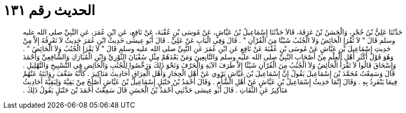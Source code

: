 
= الحديث رقم ١٣١

[quote.hadith]
حَدَّثَنَا عَلِيُّ بْنُ حُجْرٍ، وَالْحَسَنُ بْنُ عَرَفَةَ، قَالاَ حَدَّثَنَا إِسْمَاعِيلُ بْنُ عَيَّاشٍ، عَنْ مُوسَى بْنِ عُقْبَةَ، عَنْ نَافِعٍ، عَنِ ابْنِ عُمَرَ، عَنِ النَّبِيِّ صلى الله عليه وسلم قَالَ ‏"‏ لاَ تَقْرَإِ الْحَائِضُ وَلاَ الْجُنُبُ شَيْئًا مِنَ الْقُرْآنِ ‏"‏ ‏.‏ قَالَ وَفِي الْبَابِ عَنْ عَلِيٍّ ‏.‏ قَالَ أَبُو عِيسَى حَدِيثُ ابْنِ عُمَرَ حَدِيثٌ لاَ نَعْرِفُهُ إِلاَّ مِنْ حَدِيثِ إِسْمَاعِيلَ بْنِ عَيَّاشٍ عَنْ مُوسَى بْنِ عُقْبَةَ عَنْ نَافِعٍ عَنِ ابْنِ عُمَرَ عَنِ النَّبِيِّ صلى الله عليه وسلم قَالَ ‏"‏ لاَ يَقْرَإِ الْجُنُبُ وَلاَ الْحَائِضُ ‏"‏ ‏.‏ وَهُوَ قَوْلُ أَكْثَرِ أَهْلِ الْعِلْمِ مِنْ أَصْحَابِ النَّبِيِّ صلى الله عليه وسلم وَالتَّابِعِينَ وَمَنْ بَعْدَهُمْ مِثْلِ سُفْيَانَ الثَّوْرِيِّ وَابْنِ الْمُبَارَكِ وَالشَّافِعِيِّ وَأَحْمَدَ وَإِسْحَاقَ قَالُوا لاَ تَقْرَأُ الْحَائِضُ وَلاَ الْجُنُبُ مِنَ الْقُرْآنِ شَيْئًا إِلاَّ طَرَفَ الآيَةِ وَالْحَرْفَ وَنَحْوَ ذَلِكَ وَرَخَّصُوا لِلْجُنُبِ وَالْحَائِضِ فِي التَّسْبِيحِ وَالتَّهْلِيلِ ‏.‏ قَالَ وَسَمِعْتُ مُحَمَّدَ بْنَ إِسْمَاعِيلَ يَقُولُ إِنَّ إِسْمَاعِيلَ بْنَ عَيَّاشٍ يَرْوِي عَنْ أَهْلِ الْحِجَازِ وَأَهْلِ الْعِرَاقِ أَحَادِيثَ مَنَاكِيرَ ‏.‏ كَأَنَّهُ ضَعَّفَ رِوَايَتَهُ عَنْهُمْ فِيمَا يَنْفَرِدُ بِهِ ‏.‏ وَقَالَ إِنَّمَا حَدِيثُ إِسْمَاعِيلَ بْنِ عَيَّاشٍ عَنْ أَهْلِ الشَّأْمِ ‏.‏ وَقَالَ أَحْمَدُ بْنُ حَنْبَلٍ إِسْمَاعِيلُ بْنُ عَيَّاشٍ أَصْلَحُ مِنْ بَقِيَّةَ وَلِبَقِيَّةَ أَحَادِيثُ مَنَاكِيرُ عَنِ الثِّقَاتِ ‏.‏ قَالَ أَبُو عِيسَى حَدَّثَنِي أَحْمَدُ بْنُ الْحَسَنِ قَالَ سَمِعْتُ أَحْمَدَ بْنَ حَنْبَلٍ يَقُولُ ذَلِكَ ‏.‏